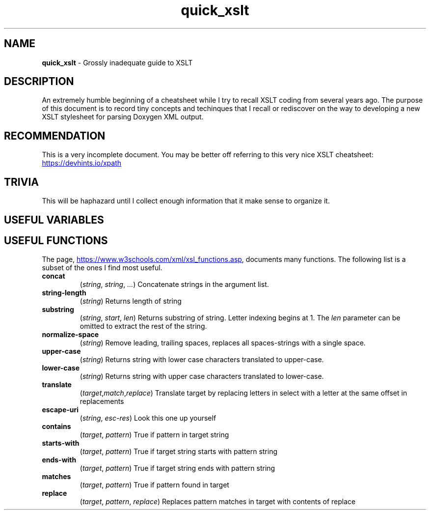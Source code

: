 .TH quick_xslt 7 "Miscellaneous Information Manual"
.SH NAME
.B quick_xslt
\- Grossly inadequate guide to XSLT
.SH DESCRIPTION
.PP
An extremely humble beginning of a cheatsheet while I try to
recall XSLT coding from several years ago.
The purpose of this document is to record tiny concepts and techinques
that I recall or rediscover on the way to developing a new XSLT
stylesheet for parsing Doxygen XML output.
.SH RECOMMENDATION
.PP
This is a very incomplete document.
You may be better off referring to this very nice XSLT cheatsheet:
.UR https://devhints.io/xpath
.UE
.SH TRIVIA
.PP
This will be haphazard until I collect enough information that it
make sense to organize it.

.SH USEFUL VARIABLES
.TS
tab(|);
lx l.
<xsl:variable name=\(dqnl\(dq select\(dq\(aq&#10;\(aq\(dq />|newline character
.TE

.SH USEFUL FUNCTIONS
.nr ohyph \n[.hy]
.PP
The page,
.UR https://www.w3schools.com/xml/xsl_functions.asp
.UE ,
documents many functions.
The following list is a subset of the ones I find most useful.
.TP
.B concat \c
.RI ( string ", " string ", " ... )
Concatenate strings in the argument list.
.TP
.B string-length \c
.RI ( string )
Returns length of string
.TP
.B substring \c
.RI ( string ", " start ", " len )
Returns substring of string.
Letter indexing begins at 1.
The
.I len
parameter can be omitted to extract the rest of the string.
.TP
.B normalize-space \c
.RI ( string )
Remove leading, trailing spaces, replaces all spaces-strings with a single space.
.TP
.B upper-case \c
.RI ( string )
Returns string with lower case characters translated to upper-case.
.TP
.B lower-case \c
.RI ( string )
Returns string with upper case characters translated to lower-case.
.TP
.B translate \c
.RI ( target , match , replace )
Translate target by replacing letters in select with a letter at the same offset in replacements
.TP
.B escape-uri \c
.RI ( string ", " esc-res )
Look this one up yourself
.TP
.B contains \c
.RI ( target ", " pattern )
True if pattern in target string
.TP
.B starts-with \c
.RI ( target ", " pattern )
True if target string starts with pattern string
.TP
.B ends-with \c
.RI ( target ", " pattern )
True if target string ends with pattern string
.TP
.B matches \c
.RI ( target ", " pattern )
True if pattern found in target
.TP
.B replace \c
.RI ( target ", " pattern ", " replace )
Replaces pattern matches in target with contents of replace

